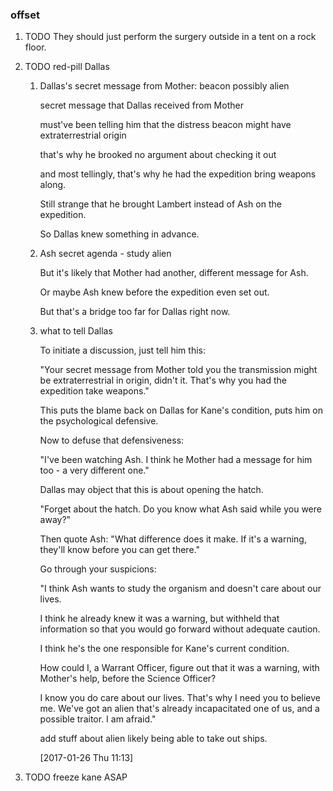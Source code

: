 *** offset

**** TODO They should just perform the surgery outside in a tent on a rock floor.

**** TODO red-pill Dallas

***** Dallas's secret message from Mother: beacon possibly alien

secret message that Dallas received from Mother

must've been telling him that the distress beacon might have extraterrestrial origin

that's why he brooked no argument about checking it out

and most tellingly, that's why he had the expedition bring weapons along.

Still strange that he brought Lambert instead of Ash on the expedition.

So Dallas knew something in advance.

***** Ash secret agenda - study alien

But it's likely that Mother had another, different message for Ash.

Or maybe Ash knew before the expedition even set out.

But that's a bridge too far for Dallas right now.

***** what to tell Dallas

To initiate a discussion, just tell him this:

"Your secret message from Mother told you the transmission might be extraterrestrial in origin, didn't it. That's why you had the expedition take weapons."

This puts the blame back on Dallas for Kane's condition, puts him on the psychological defensive. 

Now to defuse that defensiveness:

"I've been watching Ash. I think he Mother had a message for him too - a very different one."

Dallas may object that this is about opening the hatch.

"Forget about the hatch. Do you know what Ash said while you were away?"

Then quote Ash: "What difference does it make. If it's a warning, they'll know before you can get there."

Go through your suspicions: 

"I think Ash wants to study the organism and doesn't care about our lives. 

I think he already knew it was a warning, but withheld that information so that you would go forward without adequate caution.

I think he's the one responsible for Kane's current condition.

How could I, a Warrant Officer, figure out that it was a warning, with Mother's help, before the Science Officer?

I know you do care about our lives. That's why I need you to believe me. We've got an alien that's already incapacitated one of us, and a possible traitor. I am afraid."

add stuff about alien likely being able to take out ships.

[2017-01-26 Thu 11:13]

**** TODO freeze kane ASAP
